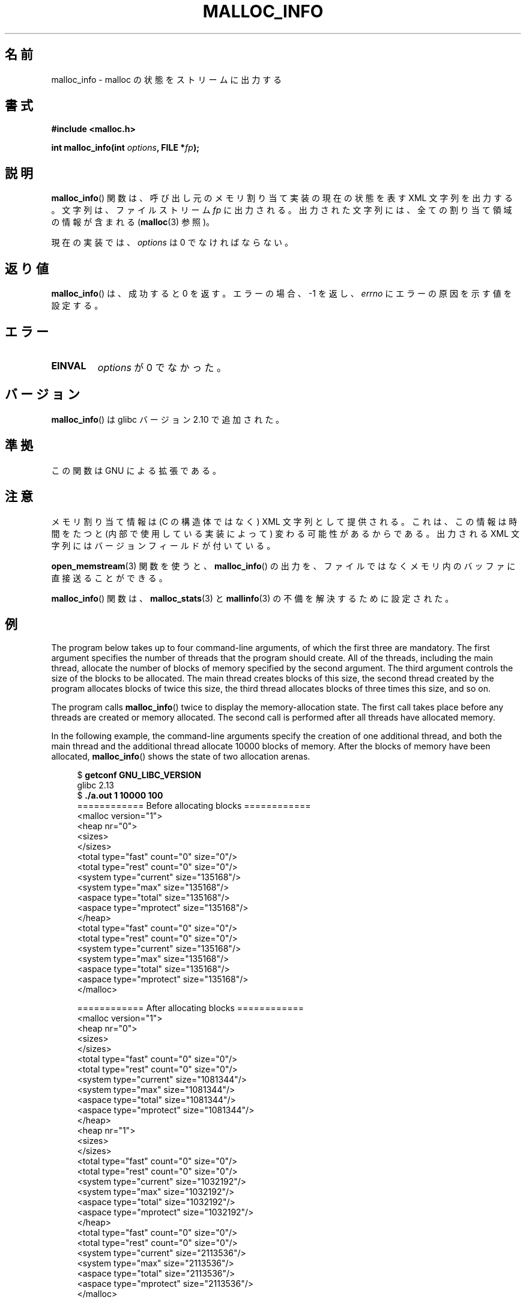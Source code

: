 .\" Copyright (c) 2012 by Michael Kerrisk <mtk.manpages@gmail.com>
.\"
.\" %%%LICENSE_START(VERBATIM)
.\" Permission is granted to make and distribute verbatim copies of this
.\" manual provided the copyright notice and this permission notice are
.\" preserved on all copies.
.\"
.\" Permission is granted to copy and distribute modified versions of this
.\" manual under the conditions for verbatim copying, provided that the
.\" entire resulting derived work is distributed under the terms of a
.\" permission notice identical to this one.
.\"
.\" Since the Linux kernel and libraries are constantly changing, this
.\" manual page may be incorrect or out-of-date.  The author(s) assume no
.\" responsibility for errors or omissions, or for damages resulting from
.\" the use of the information contained herein.  The author(s) may not
.\" have taken the same level of care in the production of this manual,
.\" which is licensed free of charge, as they might when working
.\" professionally.
.\"
.\" Formatted or processed versions of this manual, if unaccompanied by
.\" the source, must acknowledge the copyright and authors of this work.
.\" %%%LICENSE_END
.\"
.\"*******************************************************************
.\"
.\" This file was generated with po4a. Translate the source file.
.\"
.\"*******************************************************************
.\"
.\" Japanese Version Copyright (c) 2013  Akihiro MOTOKI
.\"         all rights reserved.
.\" Translated 2013-07-22, Akihiro MOTOKI <amotoki@gmail.com>
.\" Updated 2013-07-31, Akihiro MOTOKI <amotoki@gmail.com>
.\"
.TH MALLOC_INFO 3 2013\-04\-19 GNU "Linux Programmer's Manual"
.SH 名前
malloc_info \- malloc の状態をストリームに出力する
.SH 書式
.nf
\fB#include <malloc.h>\fP
.sp
\fBint malloc_info(int \fP\fIoptions\fP\fB, FILE *\fP\fIfp\fP\fB);\fP
.fi
.SH 説明
\fBmalloc_info\fP() 関数は、 呼び出し元のメモリ割り当て実装の現在の状態を表す XML 文字列を出力する。 文字列は、 ファイルストリーム
\fIfp\fP に出力される。 出力された文字列には、 全ての割り当て領域の情報が含まれる (\fBmalloc\fP(3) 参照)。

現在の実装では、 \fIoptions\fP は 0 でなければならない。
.SH 返り値
\fBmalloc_info\fP() は、成功すると 0 を返す。 エラーの場合、\-1 を返し、 \fIerrno\fP にエラーの原因を示す値を設定する。
.SH エラー
.TP 
\fBEINVAL\fP
\fIoptions\fP が 0 でなかった。
.SH バージョン
\fBmalloc_info\fP() は glibc バージョン 2.10 で追加された。
.SH 準拠
この関数は GNU による拡張である。
.SH 注意
メモリ割り当て情報は (C の構造体ではなく) XML 文字列として提供される。 これは、 この情報は時間をたつと (内部で使用している実装によって)
変わる可能性があるからである。 出力される XML 文字列にはバージョンフィールドが付いている。

\fBopen_memstream\fP(3) 関数を使うと、 \fBmalloc_info\fP() の出力を、
ファイルではなくメモリ内のバッファに直接送ることができる。

\fBmalloc_info\fP() 関数は、 \fBmalloc_stats\fP(3) と \fBmallinfo\fP(3) の不備を解決するために設定された。
.SH 例
The program below takes up to four command\-line arguments, of which the
first three are mandatory.  The first argument specifies the number of
threads that the program should create.  All of the threads, including the
main thread, allocate the number of blocks of memory specified by the second
argument.  The third argument controls the size of the blocks to be
allocated.  The main thread creates blocks of this size, the second thread
created by the program allocates blocks of twice this size, the third thread
allocates blocks of three times this size, and so on.

The program calls \fBmalloc_info\fP()  twice to display the memory\-allocation
state.  The first call takes place before any threads are created or memory
allocated.  The second call is performed after all threads have allocated
memory.

In the following example, the command\-line arguments specify the creation of
one additional thread, and both the main thread and the additional thread
allocate 10000 blocks of memory.  After the blocks of memory have been
allocated, \fBmalloc_info\fP()  shows the state of two allocation arenas.
.in +4
.nf

$ \fBgetconf GNU_LIBC_VERSION\fP
glibc 2.13
$ \fB./a.out 1 10000 100\fP
============ Before allocating blocks ============
<malloc version="1">
<heap nr="0">
<sizes>
</sizes>
<total type="fast" count="0" size="0"/>
<total type="rest" count="0" size="0"/>
<system type="current" size="135168"/>
<system type="max" size="135168"/>
<aspace type="total" size="135168"/>
<aspace type="mprotect" size="135168"/>
</heap>
<total type="fast" count="0" size="0"/>
<total type="rest" count="0" size="0"/>
<system type="current" size="135168"/>
<system type="max" size="135168"/>
<aspace type="total" size="135168"/>
<aspace type="mprotect" size="135168"/>
</malloc>

============ After allocating blocks ============
<malloc version="1">
<heap nr="0">
<sizes>
</sizes>
<total type="fast" count="0" size="0"/>
<total type="rest" count="0" size="0"/>
<system type="current" size="1081344"/>
<system type="max" size="1081344"/>
<aspace type="total" size="1081344"/>
<aspace type="mprotect" size="1081344"/>
</heap>
<heap nr="1">
<sizes>
</sizes>
<total type="fast" count="0" size="0"/>
<total type="rest" count="0" size="0"/>
<system type="current" size="1032192"/>
<system type="max" size="1032192"/>
<aspace type="total" size="1032192"/>
<aspace type="mprotect" size="1032192"/>
</heap>
<total type="fast" count="0" size="0"/>
<total type="rest" count="0" size="0"/>
<system type="current" size="2113536"/>
<system type="max" size="2113536"/>
<aspace type="total" size="2113536"/>
<aspace type="mprotect" size="2113536"/>
</malloc>
.fi
.in
.SS プログラムのソース
.nf

#include <unistd.h>
#include <stdlib.h>
#include <pthread.h>
#include <malloc.h>
#include <errno.h>

static size_t blockSize;
static int numThreads, numBlocks;

#define errExit(msg)    do { perror(msg); exit(EXIT_FAILURE); \e
                        } while (0)

static void *
thread_func(void *arg)
{
    int j;
    int tn = (int) arg;

    /* The multiplier \(aq(2 + tn)\(aq ensures that each thread (including
       the main thread) allocates a different amount of memory */

    for (j = 0; j < numBlocks; j++)
        if (malloc(blockSize * (2 + tn)) == NULL)
            errExit("malloc\-thread");

    sleep(100);         /* Sleep until main thread terminates */
    return NULL;
}

int
main(int argc, char *argv[])
{
    int j, tn, sleepTime;
    pthread_t *thr;

    if (argc < 4) {
        fprintf(stderr,
                "%s num\-threads num\-blocks block\-size [sleep\-time]\en",
                argv[0]);
        exit(EXIT_FAILURE);
    }

    numThreads = atoi(argv[1]);
    numBlocks = atoi(argv[2]);
    blockSize = atoi(argv[3]);
    sleepTime = (argc > 4) ? atoi(argv[4]) : 0;

    thr = calloc(numThreads, sizeof(pthread_t));
    if (thr == NULL)
        errExit("calloc");

    printf("============ Before allocating blocks ============\en");
    malloc_info(0, stdout);

    /* Create threads that allocate different amounts of memory */

    for (tn = 0; tn < numThreads; tn++) {
        errno = pthread_create(&thr[tn], NULL, thread_func,
                               (void *) tn);
        if (errno != 0)
            errExit("pthread_create");

        /* If we add a sleep interval after the start\-up of each
           thread, the threads likely won\(aqt contend for malloc
           mutexes, and therefore additional arenas won\(aqt be
           allocated (see malloc(3)). */

        if (sleepTime > 0)
            sleep(sleepTime);
    }

    /* The main thread also allocates some memory */

    for (j = 0; j < numBlocks; j++)
        if (malloc(blockSize) == NULL)
            errExit("malloc");

    sleep(2);           /* Give all threads a chance to
                           complete allocations */

    printf("\en============ After allocating blocks ============\en");
    malloc_info(0, stdout);

    exit(EXIT_SUCCESS);
}
.fi
.SH 関連項目
\fBmallinfo\fP(3), \fBmalloc\fP(3), \fBmalloc_stats\fP(3), \fBmallopt\fP(3),
\fBopen_memstream\fP(3)
.SH この文書について
この man ページは Linux \fIman\-pages\fP プロジェクトのリリース 3.53 の一部
である。プロジェクトの説明とバグ報告に関する情報は
http://www.kernel.org/doc/man\-pages/ に書かれている。
